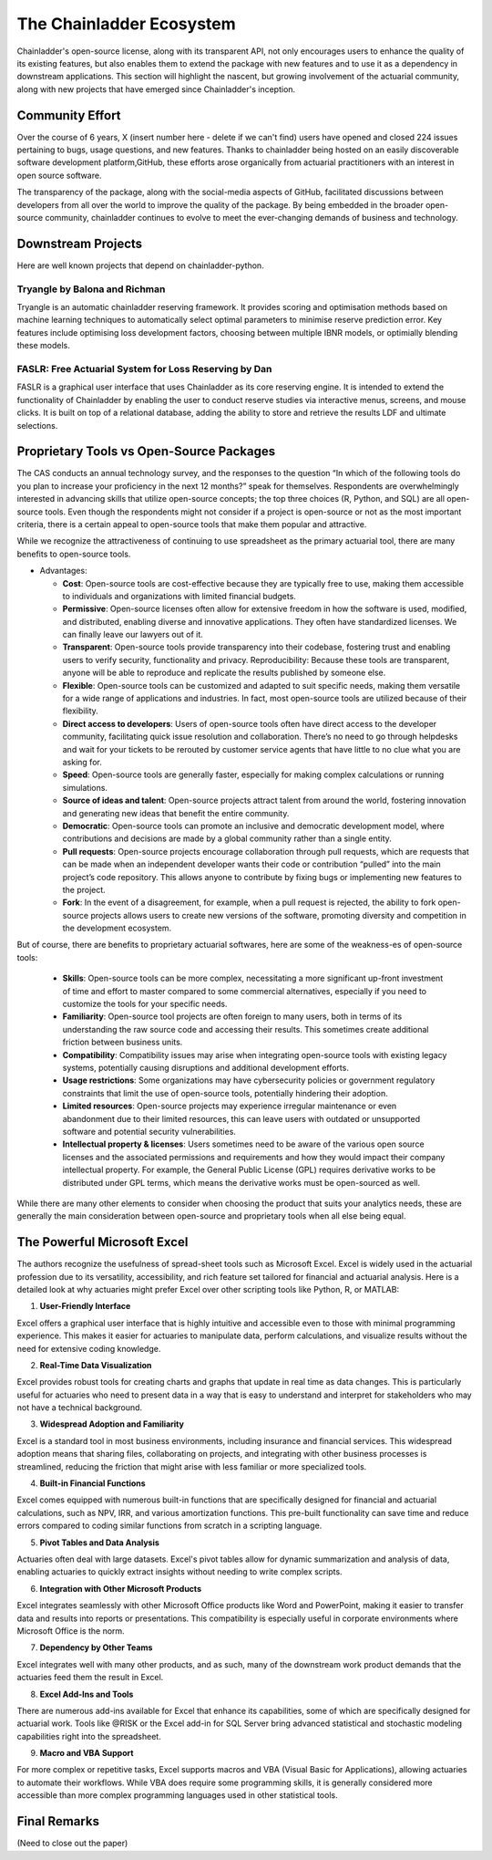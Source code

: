 The Chainladder Ecosystem
=========================

Chainladder's open-source license, along with its transparent API, not only encourages users to enhance the quality
of its existing features, but also enables them to extend the package with new features and to use it as a dependency
in downstream applications. This section will highlight the nascent, but growing involvement of the actuarial community,
along with new projects that have emerged since Chainladder's inception.

Community Effort
----------------

Over the course of 6 years, X (insert number here - delete if we can't find) users have opened and closed 224 issues pertaining to bugs, usage
questions, and new features. Thanks to chainladder being hosted on an easily discoverable software development platform,GitHub, these efforts arose organically from actuarial practitioners with an interest in open source software.

The transparency of the package, along with the social-media aspects of GitHub, facilitated discussions between
developers from all over the world to improve the quality of the package. By being embedded in the broader open-source community, chainladder
continues to evolve to meet the ever-changing demands of business and technology.

Downstream Projects
-------------------
Here are well known projects that depend on chainladder-python.

Tryangle by Balona and Richman
^^^^^^^^^^^^^^^^^^^^^^^^^^^^^^

Tryangle is an automatic chainladder reserving framework. It provides scoring and optimisation methods based on machine learning techniques to automatically select optimal parameters to minimise reserve prediction error. Key features include optimising loss development factors, choosing between multiple IBNR models, or optimially blending these models.

FASLR: Free Actuarial System for Loss Reserving by Dan
^^^^^^^^^^^^^^^^^^^^^^^^^^^^^^^^^^^^^^^^^^^^^^^^^^^^^^

FASLR is a graphical user interface that uses Chainladder as its core reserving engine. It is intended to extend the
functionality of Chainladder by enabling the user to conduct reserve studies via interactive menus, screens, and mouse
clicks. It is built on top of a relational database, adding the ability to store and retrieve the results LDF and ultimate selections.


Proprietary Tools vs Open-Source Packages
----------------------------------------------------------------------------

The CAS conducts an annual technology survey, and the responses to the question “In which of the following tools do you plan to increase your proficiency in the next 12 months?” speak for themselves. Respondents are overwhelmingly interested in advancing skills that utilize open-source concepts; the top three choices (R, Python, and SQL) are all open-source tools. Even though the respondents might not consider if a project is open-source or not as the most important criteria, there is a certain appeal to open-source tools that make them popular and attractive.

While we recognize the attractiveness of continuing to use spreadsheet as the primary actuarial tool, there are many benefits to open-source tools.

-  Advantages:

   -  **Cost**: Open-source tools are cost-effective because they are
      typically free to use, making them accessible to individuals and
      organizations with limited financial budgets.
   -  **Permissive**: Open-source licenses often allow for extensive
      freedom in how the software is used, modified, and distributed,
      enabling diverse and innovative applications. They often have
      standardized licenses. We can finally leave our lawyers out of it.
   -  **Transparent**: Open-source tools provide transparency into their
      codebase, fostering trust and enabling users to verify security,
      functionality and privacy. Reproducibility: Because these tools
      are transparent, anyone will be able to reproduce and replicate
      the results published by someone else.
   -  **Flexible**: Open-source tools can be customized and adapted to
      suit specific needs, making them versatile for a wide range of
      applications and industries. In fact, most open-source tools are
      utilized because of their flexibility.
   -  **Direct access to developers**: Users of open-source tools often
      have direct access to the developer community, facilitating quick
      issue resolution and collaboration. There’s no need to go through
      helpdesks and wait for your tickets to be rerouted by customer
      service agents that have little to no clue what you are asking
      for.
   -  **Speed**: Open-source tools are generally faster, especially for
      making complex calculations or running simulations.
   -  **Source of ideas and talent**: Open-source projects attract
      talent from around the world, fostering innovation and generating
      new ideas that benefit the entire community.
   -  **Democratic**: Open-source tools can promote an inclusive and
      democratic development model, where contributions and decisions
      are made by a global community rather than a single entity.
   -  **Pull requests**: Open-source projects encourage collaboration
      through pull requests, which are requests that can be made when an
      independent developer wants their code or contribution “pulled”
      into the main project’s code repository. This allows anyone to
      contribute by fixing bugs or implementing new features to the
      project.
   -  **Fork**: In the event of a disagreement, for example, when a pull
      request is rejected, the ability to fork open-source projects
      allows users to create new versions of the software, promoting
      diversity and competition in the development ecosystem.

But of course, there are benefits to proprietary actuarial softwares, here are some of the weakness-es of open-source tools:

   -  **Skills**: Open-source tools can be more complex, necessitating a
      more significant up-front investment of time and effort to master
      compared to some commercial alternatives, especially if you need
      to customize the tools for your specific needs.
   -  **Familiarity**: Open-source tool projects are often foreign to
      many users, both in terms of its understanding the raw source code
      and accessing their results. This sometimes create additional
      friction between business units.
   -  **Compatibility**: Compatibility issues may arise when integrating
      open-source tools with existing legacy systems, potentially
      causing disruptions and additional development efforts.
   -  **Usage restrictions**: Some organizations may have cybersecurity
      policies or government regulatory constraints that limit the use
      of open-source tools, potentially hindering their adoption.
   -  **Limited resources**: Open-source projects may experience
      irregular maintenance or even abandonment due to their limited
      resources, this can leave users with outdated or unsupported
      software and potential security vulnerabilities.
   -  **Intellectual property & licenses**: Users sometimes need to be
      aware of the various open source licenses and the associated
      permissions and requirements and how they would impact their
      company intellectual property. For example, the General Public
      License (GPL) requires derivative works to be distributed under
      GPL terms, which means the derivative works must be open-sourced
      as well.

While there are many other elements to consider when choosing the
product that suits your analytics needs, these are generally the main
consideration between open-source and proprietary tools when all else
being equal.

The Powerful Microsoft Excel
----------------------------------------------------------------------------

The authors recognize the usefulness of spread-sheet tools such as Microsoft Excel. Excel is widely used in the actuarial profession due to its versatility, accessibility, and rich feature set tailored for financial and actuarial analysis. Here is a detailed look at why actuaries might prefer Excel over other scripting tools like Python, R, or MATLAB:

1. **User-Friendly Interface**

Excel offers a graphical user interface that is highly intuitive and accessible even to those with minimal programming experience. This makes it easier for actuaries to manipulate data, perform calculations, and visualize results without the need for extensive coding knowledge.

2. **Real-Time Data Visualization**

Excel provides robust tools for creating charts and graphs that update in real time as data changes. This is particularly useful for actuaries who need to present data in a way that is easy to understand and interpret for stakeholders who may not have a technical background.

3. **Widespread Adoption and Familiarity**

Excel is a standard tool in most business environments, including insurance and financial services. This widespread adoption means that sharing files, collaborating on projects, and integrating with other business processes is streamlined, reducing the friction that might arise with less familiar or more specialized tools.

4. **Built-in Financial Functions**

Excel comes equipped with numerous built-in functions that are specifically designed for financial and actuarial calculations, such as NPV, IRR, and various amortization functions. This pre-built functionality can save time and reduce errors compared to coding similar functions from scratch in a scripting language.

5. **Pivot Tables and Data Analysis**

Actuaries often deal with large datasets. Excel's pivot tables allow for dynamic summarization and analysis of data, enabling actuaries to quickly extract insights without needing to write complex scripts.

6. **Integration with Other Microsoft Products**

Excel integrates seamlessly with other Microsoft Office products like Word and PowerPoint, making it easier to transfer data and results into reports or presentations. This compatibility is especially useful in corporate environments where Microsoft Office is the norm.

7. **Dependency by Other Teams**

Excel integrates well with many other products, and as such, many of the downstream work product demands that the actuaries feed them the result in Excel. 

8. **Excel Add-Ins and Tools**

There are numerous add-ins available for Excel that enhance its capabilities, some of which are specifically designed for actuarial work. Tools like @RISK or the Excel add-in for SQL Server bring advanced statistical and stochastic modeling capabilities right into the spreadsheet.

9. **Macro and VBA Support**

For more complex or repetitive tasks, Excel supports macros and VBA (Visual Basic for Applications), allowing actuaries to automate their workflows. While VBA does require some programming skills, it is generally considered more accessible than more complex programming languages used in other statistical tools.

Final Remarks
----------------------------------------------------------------------------

(Need to close out the paper)